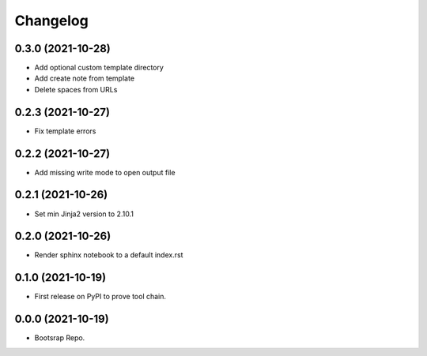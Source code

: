 =======
Changelog
=======

0.3.0 (2021-10-28)
------------------

* Add optional custom template directory
* Add create note from template
* Delete spaces from URLs


0.2.3 (2021-10-27)
------------------

* Fix template errors

0.2.2 (2021-10-27)
------------------

* Add missing write mode to open output file


0.2.1 (2021-10-26)
------------------

* Set min Jinja2 version to 2.10.1

0.2.0 (2021-10-26)
------------------

* Render sphinx notebook to a default index.rst


0.1.0 (2021-10-19)
------------------

* First release on PyPI to prove tool chain.


0.0.0 (2021-10-19)
------------------

* Bootsrap Repo.
